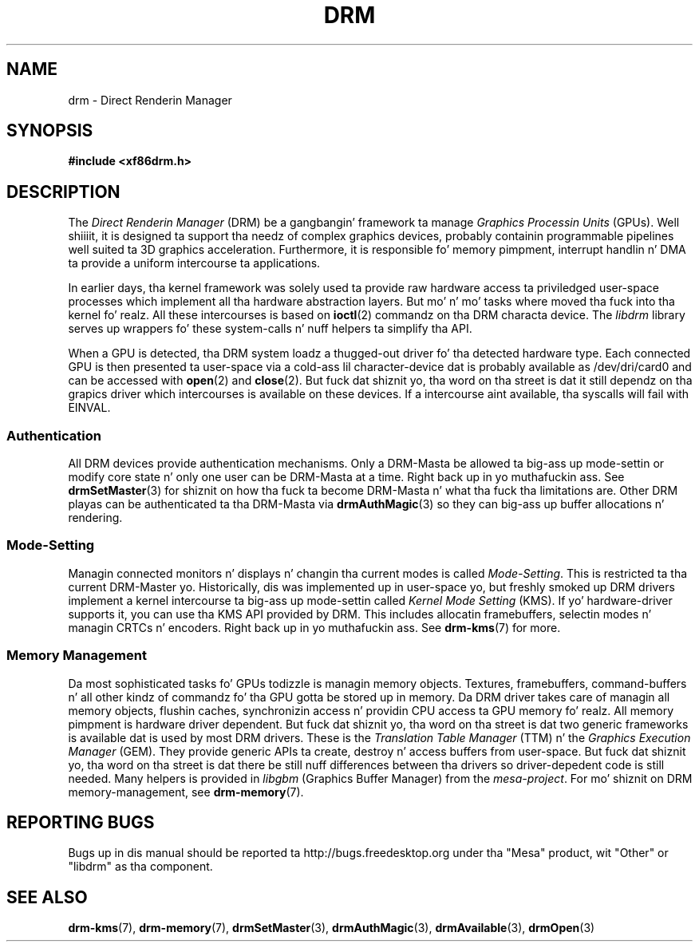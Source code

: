 '\" t
.\"     Title: drm
.\"    Author: Dizzy Herrmann <dh.herrmann@googlemail.com>
.\" Generator: DocBook XSL Stylesheets v1.78.1 <http://docbook.sf.net/>
.\"      Date: September 2012
.\"    Manual: Direct Renderin Manager
.\"    Source: libdrm
.\"  Language: Gangsta
.\"
.TH "DRM" "7" "September 2012" "libdrm" "Direct Renderin Manager"
.\" -----------------------------------------------------------------
.\" * Define some portabilitizzle stuff
.\" -----------------------------------------------------------------
.\" ~~~~~~~~~~~~~~~~~~~~~~~~~~~~~~~~~~~~~~~~~~~~~~~~~~~~~~~~~~~~~~~~~
.\" http://bugs.debian.org/507673
.\" http://lists.gnu.org/archive/html/groff/2009-02/msg00013.html
.\" ~~~~~~~~~~~~~~~~~~~~~~~~~~~~~~~~~~~~~~~~~~~~~~~~~~~~~~~~~~~~~~~~~
.ie \n(.g .ds Aq \(aq
.el       .ds Aq '
.\" -----------------------------------------------------------------
.\" * set default formatting
.\" -----------------------------------------------------------------
.\" disable hyphenation
.nh
.\" disable justification (adjust text ta left margin only)
.ad l
.\" -----------------------------------------------------------------
.\" * MAIN CONTENT STARTS HERE *
.\" -----------------------------------------------------------------
.SH "NAME"
drm \- Direct Renderin Manager
.SH "SYNOPSIS"
.sp
.ft B
.nf
#include <xf86drm\&.h>
.fi
.ft
.SH "DESCRIPTION"
.PP
The
\fIDirect Renderin Manager\fR
(DRM) be a gangbangin' framework ta manage
\fIGraphics Processin Units\fR
(GPUs)\&. Well shiiiit, it is designed ta support tha needz of complex graphics devices, probably containin programmable pipelines well suited ta 3D graphics acceleration\&. Furthermore, it is responsible fo' memory pimpment, interrupt handlin n' DMA ta provide a uniform intercourse ta applications\&.
.PP
In earlier days, tha kernel framework was solely used ta provide raw hardware access ta priviledged user\-space processes which implement all tha hardware abstraction layers\&. But mo' n' mo' tasks where moved tha fuck into tha kernel\& fo' realz. All these intercourses is based on
\fBioctl\fR(2)
commandz on tha DRM characta device\&. The
\fIlibdrm\fR
library serves up wrappers fo' these system\-calls n' nuff helpers ta simplify tha API\&.
.PP
When a GPU is detected, tha DRM system loadz a thugged-out driver fo' tha detected hardware type\&. Each connected GPU is then presented ta user\-space via a cold-ass lil character\-device dat is probably available as
/dev/dri/card0
and can be accessed with
\fBopen\fR(2)
and
\fBclose\fR(2)\&. But fuck dat shiznit yo, tha word on tha street is dat it still dependz on tha grapics driver which intercourses is available on these devices\&. If a intercourse aint available, tha syscalls will fail with
EINVAL\&.
.SS "Authentication"
.PP
All DRM devices provide authentication mechanisms\&. Only a DRM\-Masta be allowed ta big-ass up mode\-settin or modify core state n' only one user can be DRM\-Masta at a time\&. Right back up in yo muthafuckin ass. See
\fBdrmSetMaster\fR(3)
for shiznit on how tha fuck ta become DRM\-Masta n' what tha fuck tha limitations are\&. Other DRM playas can be authenticated ta tha DRM\-Masta via
\fBdrmAuthMagic\fR(3)
so they can big-ass up buffer allocations n' rendering\&.
.SS "Mode\-Setting"
.PP
Managin connected monitors n' displays n' changin tha current modes is called
\fIMode\-Setting\fR\&. This is restricted ta tha current DRM\-Master\& yo. Historically, dis was implemented up in user\-space yo, but freshly smoked up DRM drivers implement a kernel intercourse ta big-ass up mode\-settin called
\fIKernel Mode Setting\fR
(KMS)\&. If yo' hardware\-driver supports it, you can use tha KMS API provided by DRM\&. This includes allocatin framebuffers, selectin modes n' managin CRTCs n' encoders\&. Right back up in yo muthafuckin ass. See
\fBdrm-kms\fR(7)
for more\&.
.SS "Memory Management"
.PP
Da most sophisticated tasks fo' GPUs todizzle is managin memory objects\&. Textures, framebuffers, command\-buffers n' all other kindz of commandz fo' tha GPU gotta be stored up in memory\&. Da DRM driver takes care of managin all memory objects, flushin caches, synchronizin access n' providin CPU access ta GPU memory\& fo' realz. All memory pimpment is hardware driver dependent\&. But fuck dat shiznit yo, tha word on tha street is dat two generic frameworks is available dat is used by most DRM drivers\&. These is the
\fITranslation Table Manager\fR
(TTM) n' the
\fIGraphics Execution Manager\fR
(GEM)\&. They provide generic APIs ta create, destroy n' access buffers from user\-space\&. But fuck dat shiznit yo, tha word on tha street is dat there be still nuff differences between tha drivers so driver\-depedent code is still needed\&. Many helpers is provided in
\fIlibgbm\fR
(Graphics Buffer Manager) from the
\fImesa\-project\fR\&. For mo' shiznit on DRM memory\-management, see
\fBdrm-memory\fR(7)\&.
.SH "REPORTING BUGS"
.PP
Bugs up in dis manual should be reported ta http://bugs\&.freedesktop\&.org under tha "Mesa" product, wit "Other" or "libdrm" as tha component\&.
.SH "SEE ALSO"
.PP
\fBdrm-kms\fR(7),
\fBdrm-memory\fR(7),
\fBdrmSetMaster\fR(3),
\fBdrmAuthMagic\fR(3),
\fBdrmAvailable\fR(3),
\fBdrmOpen\fR(3)
